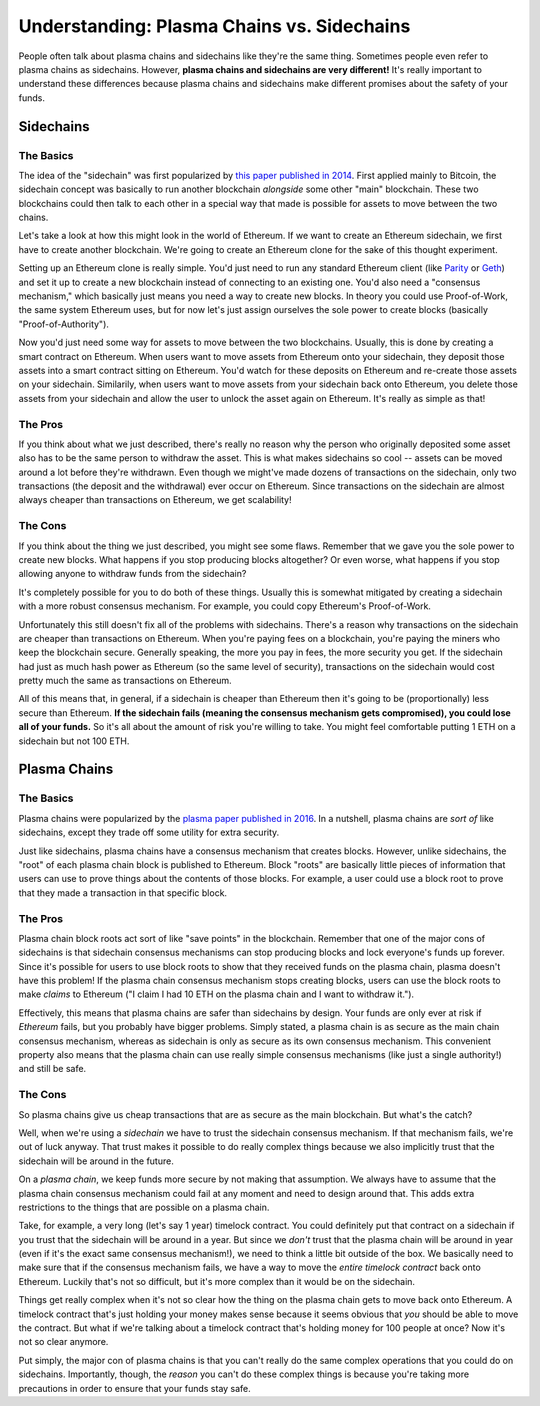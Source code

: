 ===========================================
Understanding: Plasma Chains vs. Sidechains
===========================================
People often talk about plasma chains and sidechains like they're the same thing.
Sometimes people even refer to plasma chains as sidechains.
However, **plasma chains and sidechains are very different!**
It's really important to understand these differences because plasma chains and sidechains make different promises about the safety of your funds.

Sidechains
==========
The Basics
----------
The idea of the "sidechain" was first popularized by `this paper published in 2014`_.
First applied mainly to Bitcoin, the sidechain concept was basically to run another blockchain *alongside* some other "main" blockchain.
These two blockchains could then talk to each other in a special way that made is possible for assets to move between the two chains.

Let's take a look at how this might look in the world of Ethereum.
If we want to create an Ethereum sidechain, we first have to create another blockchain.
We're going to create an Ethereum clone for the sake of this thought experiment.

Setting up an Ethereum clone is really simple.
You'd just need to run any standard Ethereum client (like `Parity`_ or `Geth`_) and set it up to create a new blockchain instead of connecting to an existing one.
You'd also need a "consensus mechanism," which basically just means you need a way to create new blocks.
In theory you could use Proof-of-Work, the same system Ethereum uses, but for now let's just assign ourselves the sole power to create blocks (basically "Proof-of-Authority").

Now you'd just need some way for assets to move between the two blockchains.
Usually, this is done by creating a smart contract on Ethereum.
When users want to move assets from Ethereum onto your sidechain, they deposit those assets into a smart contract sitting on Ethereum.
You'd watch for these deposits on Ethereum and re-create those assets on your sidechain.
Similarily, when users want to move assets from your sidechain back onto Ethereum, you delete those assets from your sidechain and allow the user to unlock the asset again on Ethereum.
It's really as simple as that!

The Pros
--------
If you think about what we just described, there's really no reason why the person who originally deposited some asset also has to be the same person to withdraw the asset.
This is what makes sidechains so cool -- assets can be moved around a lot before they're withdrawn.
Even though we might've made dozens of transactions on the sidechain, only two transactions (the deposit and the withdrawal) ever occur on Ethereum.
Since transactions on the sidechain are almost always cheaper than transactions on Ethereum, we get scalability!

The Cons
--------
If you think about the thing we just described, you might see some flaws.
Remember that we gave you the sole power to create new blocks.
What happens if you stop producing blocks altogether?
Or even worse, what happens if you stop allowing anyone to withdraw funds from the sidechain?

It's completely possible for you to do both of these things.
Usually this is somewhat mitigated by creating a sidechain with a more robust consensus mechanism.
For example, you could copy Ethereum's Proof-of-Work.

Unfortunately this still doesn't fix all of the problems with sidechains.
There's a reason why transactions on the sidechain are cheaper than transactions on Ethereum.
When you're paying fees on a blockchain, you're paying the miners who keep the blockchain secure.
Generally speaking, the more you pay in fees, the more security you get.
If the sidechain had just as much hash power as Ethereum (so the same level of security), transactions on the sidechain would cost pretty much the same as transactions on Ethereum.

All of this means that, in general, if a sidechain is cheaper than Ethereum then it's going to be (proportionally) less secure than Ethereum.
**If the sidechain fails (meaning the consensus mechanism gets compromised), you could lose all of your funds.**
So it's all about the amount of risk you're willing to take.
You might feel comfortable putting 1 ETH on a sidechain but not 100 ETH.

Plasma Chains
=============
The Basics
----------
Plasma chains were popularized by the `plasma paper published in 2016`_.
In a nutshell, plasma chains are *sort of* like sidechains, except they trade off some utility for extra security.

Just like sidechains, plasma chains have a consensus mechanism that creates blocks.
However, unlike sidechains, the "root" of each plasma chain block is published to Ethereum.
Block "roots" are basically little pieces of information that users can use to prove things about the contents of those blocks.
For example, a user could use a block root to prove that they made a transaction in that specific block.

.. todo::
    
    Write an article about how users can use a block root to prove things about the contents of that block.

The Pros
--------
Plasma chain block roots act sort of like "save points" in the blockchain.
Remember that one of the major cons of sidechains is that sidechain consensus mechanisms can stop producing blocks and lock everyone's funds up forever.
Since it's possible for users to use block roots to show that they received funds on the plasma chain, plasma doesn't have this problem!
If the plasma chain consensus mechanism stops creating blocks, users can use the block roots to make *claims* to Ethereum ("I claim I had 10 ETH on the plasma chain and I want to withdraw it.").

Effectively, this means that plasma chains are safer than sidechains by design.
Your funds are only ever at risk if *Ethereum* fails, but you probably have bigger problems.
Simply stated, a plasma chain is as secure as the main chain consensus mechanism, whereas as sidechain is only as secure as its own consensus mechanism.
This convenient property also means that the plasma chain can use really simple consensus mechanisms (like just a single authority!) and still be safe.

.. todo::

    Link out to the operator explainer page.

The Cons
--------
So plasma chains give us cheap transactions that are as secure as the main blockchain.
But what's the catch?

Well, when we're using a *sidechain* we have to trust the sidechain consensus mechanism.
If that mechanism fails, we're out of luck anyway.
That trust makes it possible to do really complex things because we also implicitly trust that the sidechain will be around in the future.

On a *plasma chain*, we keep funds more secure by not making that assumption.
We always have to assume that the plasma chain consensus mechanism could fail at any moment and need to design around that.
This adds extra restrictions to the things that are possible on a plasma chain.

Take, for example, a very long (let's say 1 year) timelock contract.
You could definitely put that contract on a sidechain if you trust that the sidechain will be around in a year.
But since we *don't* trust that the plasma chain will be around in year (even if it's the exact same consensus mechanism!), we need to think a little bit outside of the box.
We basically need to make sure that if the consensus mechanism fails, we have a way to move the *entire timelock contract* back onto Ethereum.
Luckily that's not so difficult, but it's more complex than it would be on the sidechain.

Things get really complex when it's not so clear how the thing on the plasma chain gets to move back onto Ethereum.
A timelock contract that's just holding your money makes sense because it seems obvious that *you* should be able to move the contract.
But what if we're talking about a timelock contract that's holding money for 100 people at once?
Now it's not so clear anymore.

Put simply, the major con of plasma chains is that you can't really do the same complex operations that you could do on sidechains.
Importantly, though, the *reason* you can't do these complex things is because you're taking more precautions in order to ensure that your funds stay safe.

.. _`this paper published in 2014`: https://blockstream.com/sidechains.pdf
.. _`Parity`: https://www.parity.io/
.. _`Geth`: https://github.com/ethereum/go-ethereum/wiki/geth
.. _`plasma paper published in 2016`: http://plasma.io/
